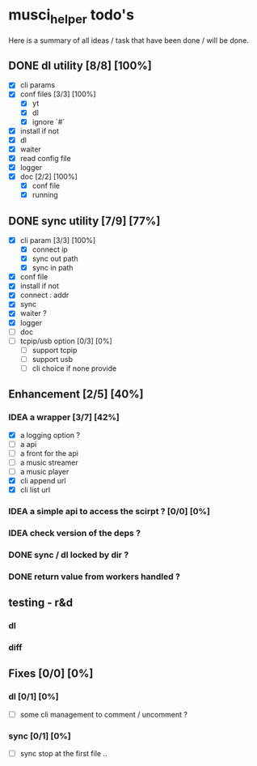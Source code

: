 #+TODO: IDEA TODO WIP | DONE CANCELED

* musci_helper todo's
# souSound v2

  Here is a summary of all ideas / task that have been done / will be done.

** DONE dl utility [8/8] [100%]
   CLOSED: [2019-06-14 Fri 16:45]
   :LOGBOOK:
   CLOCK: [2019-06-14 Fri 15:40]--[2019-06-14 Fri 16:44] =>  1:04
   CLOCK: [2019-06-14 Fri 14:16]--[2019-06-14 Fri 14:40] =>  0:24
   :END:
- [X] cli params
- [X] conf files [3/3] [100%]
  - [X] yt
  - [X] dl
  - [X] ignore `#`
- [X] install if not
- [X] dl
- [X] waiter
- [X] read config file
- [X] logger
- [X] doc [2/2] [100%]
  - [X] conf file
  - [X] running

** DONE sync utility [7/9] [77%]
   CLOSED: [2019-08-12 Mon 10:47]
   :LOGBOOK:
   CLOCK: [2019-06-14 Fri 21:12]--[2019-06-14 Mon 23:12] =>  2:00
   CLOCK: [2019-06-14 Fri 16:55]--[2019-06-14 Fri 17:14] =>  0:19
   :END:
- [X] cli param [3/3] [100%]
  - [X] connect ip
  - [X] sync out path
  - [X] sync in path
- [X] conf file
- [X] install if not
- [X] connect : addr
- [X] sync
- [X] waiter ?
- [X] logger
- [ ] doc
- [ ] tcpip/usb option [0/3] [0%]
  - [ ] support tcpip
  - [ ] support usb
  - [ ] cli choice if none provide

** Enhancement [2/5] [40%]
*** IDEA a wrapper  [3/7] [42%]
    - [X] a logging option ?
    - [ ] a api
    - [ ] a front for the api
    - [ ] a music streamer
    - [ ] a music player
    - [X] cli append url
    - [X] cli list url
*** IDEA a simple api to access the scirpt ? [0/0] [0%]
*** IDEA check version of the deps ?
*** DONE sync / dl locked by dir ?
    CLOSED: [2019-08-12 Mon 10:48]
*** DONE return value from workers handled ?
    CLOSED: [2019-08-12 Mon 10:48]

** testing - r&d
*** dl
*** diff

** Fixes [0/0] [0%]
*** dl [0/1] [0%]
    - [ ] some cli management to comment / uncomment ?
*** sync [0/1] [0%]
    - [ ] sync stop at the first file ..
